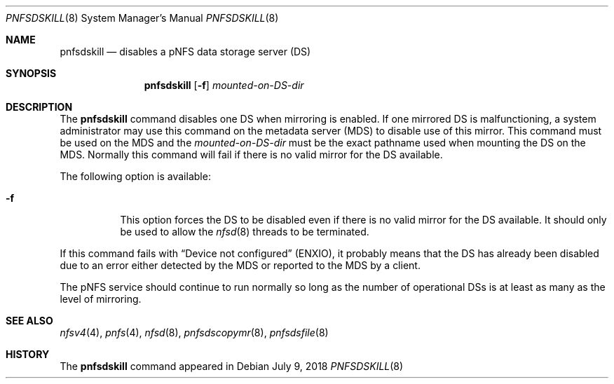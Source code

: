 .\" Copyright (c) 2018 Rick Macklem
.\"
.\" Redistribution and use in source and binary forms, with or without
.\" modification, are permitted provided that the following conditions
.\" are met:
.\" 1. Redistributions of source code must retain the above copyright
.\"    notice, this list of conditions and the following disclaimer.
.\" 2. Redistributions in binary form must reproduce the above copyright
.\"    notice, this list of conditions and the following disclaimer in the
.\"    documentation and/or other materials provided with the distribution.
.\"
.\" THIS SOFTWARE IS PROVIDED BY THE AUTHOR AND CONTRIBUTORS ``AS IS'' AND
.\" ANY EXPRESS OR IMPLIED WARRANTIES, INCLUDING, BUT NOT LIMITED TO, THE
.\" IMPLIED WARRANTIES OF MERCHANTABILITY AND FITNESS FOR A PARTICULAR PURPOSE
.\" ARE DISCLAIMED.  IN NO EVENT SHALL THE AUTHOR OR CONTRIBUTORS BE LIABLE
.\" FOR ANY DIRECT, INDIRECT, INCIDENTAL, SPECIAL, EXEMPLARY, OR CONSEQUENTIAL
.\" DAMAGES (INCLUDING, BUT NOT LIMITED TO, PROCUREMENT OF SUBSTITUTE GOODS
.\" OR SERVICES; LOSS OF USE, DATA, OR PROFITS; OR BUSINESS INTERRUPTION)
.\" HOWEVER CAUSED AND ON ANY THEORY OF LIABILITY, WHETHER IN CONTRACT, STRICT
.\" LIABILITY, OR TORT (INCLUDING NEGLIGENCE OR OTHERWISE) ARISING IN ANY WAY
.\" OUT OF THE USE OF THIS SOFTWARE, EVEN IF ADVISED OF THE POSSIBILITY OF
.\" SUCH DAMAGE.
.\"
.\" $FreeBSD$
.\"
.Dd July 9, 2018
.Dt PNFSDSKILL 8
.Os
.Sh NAME
.Nm pnfsdskill
.Nd
disables a pNFS data storage server (DS)
.Sh SYNOPSIS
.Nm
.Op Fl f
.Ar mounted-on-DS-dir
.Sh DESCRIPTION
The
.Nm
command disables one DS when mirroring is enabled.
If one mirrored DS is malfunctioning, a system administrator
may use this command on the metadata server (MDS) to disable use of this mirror.
This command must be used on the MDS and the
.Ar mounted-on-DS-dir
must be the exact pathname used when mounting the DS on the MDS.
Normally this command will fail if there is no valid mirror for the DS
available.
.Pp
The following option is available:
.Bl -tag -width Ds
.It Fl f
This option forces the DS to be disabled even if there is no valid mirror
for the DS available.
It should only be used to allow the
.Xr nfsd 8
threads to be terminated.
.El
.Pp
If this command fails with
.Dq Device not configured
(ENXIO), it probably
means that the DS has already been disabled due to an error either detected
by the MDS or reported to the MDS by a client.
.Pp
The pNFS service should continue to run normally so long as the number of
operational DSs is at least as many as the level of mirroring.
.El
.Sh SEE ALSO
.Xr nfsv4 4 ,
.Xr pnfs 4 ,
.Xr nfsd 8 ,
.Xr pnfsdscopymr 8 ,
.Xr pnfsdsfile 8
.Sh HISTORY
The
.Nm
command appeared in
.fx 12.0 .
